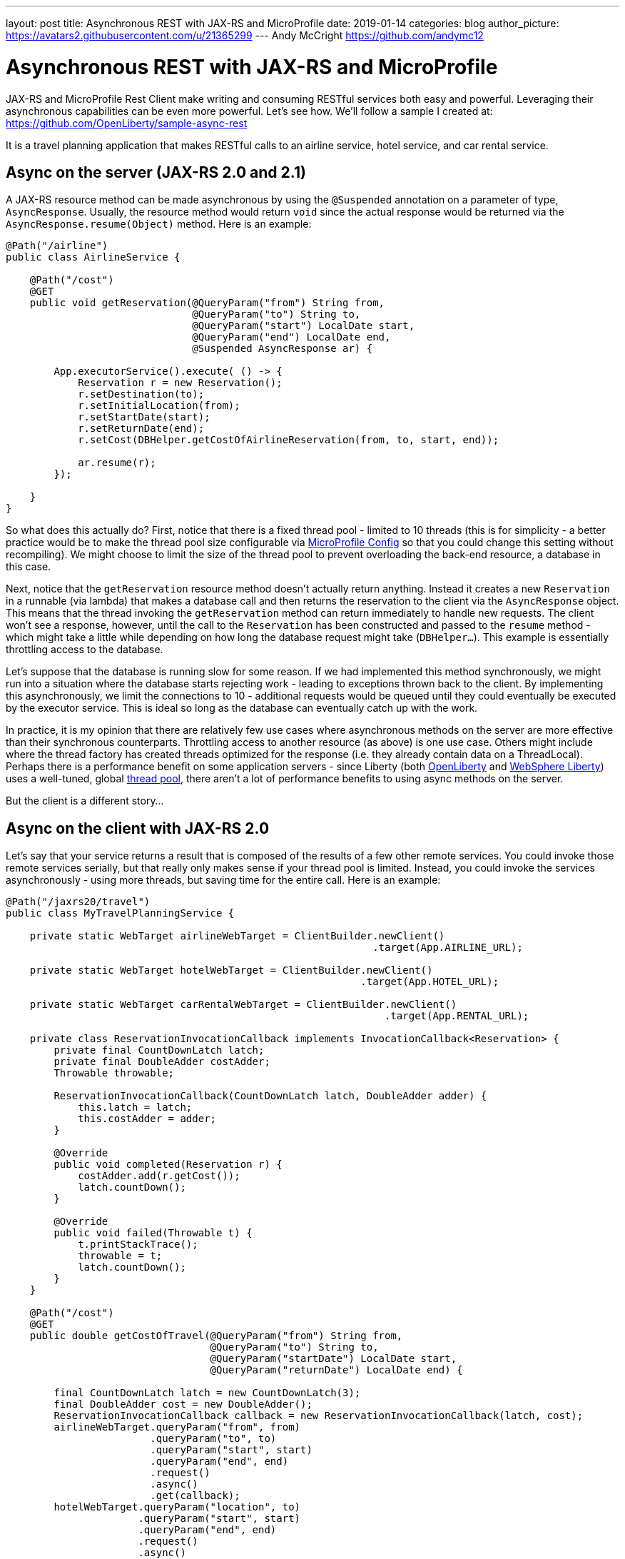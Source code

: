 ---
layout: post
title: Asynchronous REST with JAX-RS and MicroProfile
date: 2019-01-14
categories: blog
author_picture: https://avatars2.githubusercontent.com/u/21365299
---
Andy McCright <https://github.com/andymc12>

= Asynchronous REST with JAX-RS and MicroProfile

JAX-RS and MicroProfile Rest Client make writing and consuming RESTful services
both easy and powerful. Leveraging their asynchronous capabilities can be even
more powerful. Let's see how.  We'll follow a sample I created at:
https://github.com/OpenLiberty/sample-async-rest

It is a travel planning application that makes RESTful calls to an airline
service, hotel service, and car rental service.

== Async on the server (JAX-RS 2.0 and 2.1)

A JAX-RS resource method can be made asynchronous by using the `@Suspended`
annotation on a parameter of type, `AsyncResponse`. Usually, the resource method
would return `void` since the actual response would be returned via the
`AsyncResponse.resume(Object)` method. Here is an example:

[source,java]
----
@Path("/airline")
public class AirlineService {

    @Path("/cost")
    @GET
    public void getReservation(@QueryParam("from") String from,
                               @QueryParam("to") String to,
                               @QueryParam("start") LocalDate start,
                               @QueryParam("end") LocalDate end,
                               @Suspended AsyncResponse ar) {

        App.executorService().execute( () -> {
            Reservation r = new Reservation();
            r.setDestination(to);
            r.setInitialLocation(from);
            r.setStartDate(start);
            r.setReturnDate(end);
            r.setCost(DBHelper.getCostOfAirlineReservation(from, to, start, end));

            ar.resume(r);
        });

    }
}
----

So what does this actually do? First, notice that there is a fixed thread pool -
limited to 10 threads (this is for simplicity - a better practice would be to
make the thread pool size configurable via
https://microprofile.io/project/eclipse/microprofile-config[MicroProfile Config]
so that you could change this setting without recompiling). We might choose to
limit the size of the thread pool to prevent overloading the back-end resource,
a database in this case.

Next, notice that the `getReservation` resource method doesn't actually return
anything. Instead it creates a new `Reservation` in a runnable (via lambda) that
makes a database call and then returns the reservation to the client via the
`AsyncResponse` object. This means that the thread invoking the `getReservation`
method can return immediately to handle new requests. The client won't see a
response, however, until the call to the `Reservation` has been constructed and
passed to the `resume` method - which might take a little while depending on how
long the database request might take (`DBHelper...`). This example is
essentially throttling access to the database.

Let's suppose that the database is running slow for some reason. If we had
implemented this method synchronously, we might run into a situation where the
database starts rejecting work - leading to exceptions thrown back to the
client. By implementing this asynchronously, we limit the connections to 10 -
additional requests would be queued until they could eventually be executed by
the executor service. This is ideal so long as the database can eventually
catch up with the work.

In practice, it is my opinion that there are relatively few use cases where
asynchronous methods on the server are more effective than their synchronous
counterparts. Throttling access to another resource (as above) is one use case.
Others might include where the thread factory has created threads optimized for
the response (i.e. they already contain data on a ThreadLocal). Perhaps there is
a performance benefit on some application servers - since Liberty (both
https://www.openliberty.io[OpenLiberty] and
https://developer.ibm.com/wasdev/[WebSphere Liberty]) uses a well-tuned, global
https://developer.ibm.com/wasdev/docs/was-liberty-threading-and-why-you-probably-dont-need-to-tune-it/[thread pool],
there aren't a lot of performance benefits to using async methods on the server.

But the client is a different story...

== Async on the client with JAX-RS 2.0

Let's say that your service returns a result that is composed of the results of
a few other remote services. You could invoke those remote services serially,
but that really only makes sense if your thread pool is limited. Instead, you
could invoke the services asynchronously - using more threads, but saving time
for the entire call. Here is an example:

[source,java]
----
@Path("/jaxrs20/travel")
public class MyTravelPlanningService {

    private static WebTarget airlineWebTarget = ClientBuilder.newClient()
                                                             .target(App.AIRLINE_URL);

    private static WebTarget hotelWebTarget = ClientBuilder.newClient()
                                                           .target(App.HOTEL_URL);

    private static WebTarget carRentalWebTarget = ClientBuilder.newClient()
                                                               .target(App.RENTAL_URL);

    private class ReservationInvocationCallback implements InvocationCallback<Reservation> {
        private final CountDownLatch latch;
        private final DoubleAdder costAdder;
        Throwable throwable;

        ReservationInvocationCallback(CountDownLatch latch, DoubleAdder adder) {
            this.latch = latch;
            this.costAdder = adder;
        }

        @Override
        public void completed(Reservation r) {
            costAdder.add(r.getCost());
            latch.countDown();
        }

        @Override
        public void failed(Throwable t) {
            t.printStackTrace();
            throwable = t;
            latch.countDown();
        }
    }

    @Path("/cost")
    @GET
    public double getCostOfTravel(@QueryParam("from") String from,
                                  @QueryParam("to") String to,
                                  @QueryParam("startDate") LocalDate start,
                                  @QueryParam("returnDate") LocalDate end) {

        final CountDownLatch latch = new CountDownLatch(3);
        final DoubleAdder cost = new DoubleAdder();
        ReservationInvocationCallback callback = new ReservationInvocationCallback(latch, cost);
        airlineWebTarget.queryParam("from", from)
                        .queryParam("to", to)
                        .queryParam("start", start)
                        .queryParam("end", end)
                        .request()
                        .async()
                        .get(callback);
        hotelWebTarget.queryParam("location", to)
                      .queryParam("start", start)
                      .queryParam("end", end)
                      .request()
                      .async()
                      .get(callback);
        carRentalWebTarget.queryParam("location", to)
                          .queryParam("start", start)
                          .queryParam("end", end)
                          .request()
                          .async()
                          .get(callback);

        try {
            latch.await();
        } catch (InterruptedException ex) {
            throw new WebApplicationException(ex, 500);
        }
        if (callback.throwable != null) {
            callback.throwable.printStackTrace();
            throw new WebApplicationException("Failure in downstream service",
                callback.throwable, 500);
        }
        return cost.doubleValue();
    }
}
----

This slightly more complex example uses an `InvocationCallback` that will be
notified when the async response has completed (either via the `completed`
method if the response is successful, or the `failed` method if not). We tell
the client to invoke the services asynchronously by invoking the `async()`
method on the `Invocation.Builder` object that is returned from the `request()`
method. That returns an instance of `AsyncInvoker`.  From there, we use an
instance of the callback to asynchronously invoke three different services.
We'll only end up waiting for as long as the longest of those three services.
Very efficient!

Note that in a failure case we log the exception and then propagate it back to
the client.  Also note that we are caching and re-using the `WebTarget` for
each remote service. This avoids a lot of object creation in the JAX-RS
implementation code, and improves overall performance.

This works well, but JAX-RS 2.1 gives us another option - a reactive client API.

== Async on the client with JAX-RS 2.1 Reactive APIs

JAX-RS 2.1 adds support for reactive APIs. Out of the box, JAX-RS 2.1 supports
a `CompletionStage` return type. This allows users to string together a chain
of stages that can be completed asynchronously. JAX-RS 2.1 also allows users to
extend the reactive capabilities of the client by using other reactive providers
such as RxJava, Guava, etc. For simplicity and brevity, we will only cover the
`CompletionStage` approach here. My colleague, John Koehler is writing a blog
post that will provide more information on reactive extensions. Stay tuned!

Similar to the `async()` method in JAX-RS 2.0 (which is still available in 2.1),
we get an instance of a `CompletionStageRxInvoker` by using the `rx()` method on
the `Invocation.Builder`. The `CompletionStageRxInvoker` has methods similar to
the `AsyncInvoker`, but returns `CompletionStage` rather than `Future` - also
note that these methods do not take an `InvocationCallback` either.

So, if we were to re-write the JAX-RS 2.0 client example using the reactive
client in JAX-RS 2.1, it would look something like this:

[source,java]
----
@Path("/jaxrs21/travel")
public class MyTravelPlanningService {

    private static WebTarget airlineWebTarget = ClientBuilder.newClient()
                                                             .target(App.AIRLINE_URL);

    private static WebTarget hotelWebTarget = ClientBuilder.newClient()
                                                           .target(App.HOTEL_URL);

    private static WebTarget carRentalWebTarget = ClientBuilder.newClient()
                                                               .target(App.RENTAL_URL);


    @Path("/cost")
    @GET
    public double getCostOfTravel(@QueryParam("from") String from,
                                  @QueryParam("to") String to,
                                  @QueryParam("startDate") LocalDate start,
                                  @QueryParam("returnDate") LocalDate end) {

        final CountDownLatch latch = new CountDownLatch(3);
        final DoubleAdder cost = new DoubleAdder();
        final AtomicReference<Throwable> throwable = new AtomicReference<>();

        BiConsumer<Reservation, Throwable> consumer = (r, t) -> {
            if (t != null) {
                throwable.set(t);
            } else {
                cost.add(r.getCost());
            }
            latch.countDown();
        };

        airlineWebTarget.queryParam("from", from)
                        .queryParam("to", to)
                        .queryParam("start", start)
                        .queryParam("end", end)
                        .request()
                        .rx()
                        .get(Reservation.class)
                        .whenCompleteAsync(consumer);

        hotelWebTarget.queryParam("location", to)
                      .queryParam("start", start)
                      .queryParam("end", end)
                      .request()
                      .rx()
                      .get(Reservation.class)
                      .whenCompleteAsync(consumer);

        carRentalWebTarget.queryParam("location", to)
                          .queryParam("start", start)
                          .queryParam("end", end)
                          .request()
                          .rx()
                          .get(Reservation.class)
                          .whenCompleteAsync(consumer);
        try {
            latch.await();
        } catch (InterruptedException ex) {
            throw new WebApplicationException(ex, 500);
        }

        Throwable t = throwable.get();
        if (t != null) {
            throw new WebApplicationException("Failure in downstream service",
                                              t, 500);
        }
        return cost.doubleValue();
    }
}
----

Functionally, the JAX-RS 2.1 reactive client example here is not much different
from the JAX-RS 2.0 async client, but I think the reactive example is cleaner
and easier to understand. And less code to maintain is also nice!

Speaking of less code... hopefully by now you've heard about the MicroProfile
Rest Client. It is a proxy-based, type safe client API for RESTful services, and
starting in MP Rest Client 1.1, you can make asynchronous calls using Java 8's
`CompletionStage`. Let's check out that approach:

== Async in MicroProfile Rest Client

https://github.com/eclipse/microprofile-rest-client[MicroProfile Rest Client]
takes a different approach to accessing remote RESTful services - a more
type-safe approach where an interface, annotated similar to a JAX-RS resource,
represents a remote service. Invoking methods on the client interface would be
similar to invoking methods on a service hosted locally - with clever usage of
providers like `ResponseExceptionMapper`, `ParamConverterProvider`,
`MessageBodyReader`, `MessageBodyWriter`, etc. it is possible to design a
service interface that indeed acts like it is local.

In order for a Rest Client method to be executed asynchronously, it must return
a `CompletionStage`. Note, in MP Rest Client 1.2, it is also possible to use MP
Fault Tolerance's `@Asynchronous` annotation - this is outside the scope of this
post, but the jist is that if your interface method returns a `Future`, then the
MP Fault Tolerance implementation will invoke the method on a separate thread,
immediately returning a `Future`. You can find more information about the Fault
Tolerance APIs at the
https://microprofile.io/project/eclipse/microprofile-fault-tolerance[project site].

So in our travel planning example, you might want to create client interfaces
like:

[source,java]
----
@Path("/airline")
@RegisterProvider(LocalDateParamConverter.class)
@Produces(MediaType.APPLICATION_JSON)
@Consumes(MediaType.APPLICATION_JSON)
public interface AirlineServiceClient {

    @Path("/cost")
    @GET
    CompletionStage<Reservation> getReservation(@QueryParam("from") String from,
                                                @QueryParam("to") String to,
                                                @QueryParam("start") LocalDate startDate,
                                                @QueryParam("end") LocalDate endDate);
}
----

And you would invoke the client like this:

[source,java]
----
@Path("/mpRest/travel")
public class MyTravelPlanningService {
    private final static String BASE_URI = "http://localhost:" + App.PORT + App.CONTEXT_ROOT;

    private final static AirlineServiceClient AIRLINE_CLIENT = RestClientBuilder.newBuilder()
                                                                                .baseUri(URI.create(BASE_URI))
                                                                                .build(AirlineServiceClient.class);
    private final static HotelServiceClient HOTEL_CLIENT = RestClientBuilder.newBuilder()
                                                                            .baseUri(URI.create(BASE_URI))
                                                                            .build(HotelServiceClient.class);
    private final static CarRentalServiceClient CAR_RENTAL_CLIENT = RestClientBuilder.newBuilder()
                                                                                     .baseUri(URI.create(BASE_URI))
                                                                                     .build(CarRentalServiceClient.class);

    @Path("/cost")
    @GET
    public double getCostOfTravel(@QueryParam("from") String from,
                                  @QueryParam("to") String to,
                                  @QueryParam("startDate") LocalDate start,
                                  @QueryParam("returnDate") LocalDate end) {
        final CountDownLatch latch = new CountDownLatch(3);
        final DoubleAdder cost = new DoubleAdder();
        final AtomicReference<Throwable> throwable = new AtomicReference<>();

        BiConsumer<Reservation, Throwable> consumer = (r, t) -> {
            if (t != null) {
                throwable.set(t);
            } else {
                cost.add(r.getCost());
            }
            latch.countDown();
        };

        AIRLINE_CLIENT.getReservation(from, to, start, end)
                      .whenCompleteAsync(consumer);

        HOTEL_CLIENT.getReservation(to, start, end)
                    .whenCompleteAsync(consumer);

        CAR_RENTAL_CLIENT.getReservation(to, start, end)
                         .whenCompleteAsync(consumer);

        try {
            latch.await();
        } catch (InterruptedException ex) {
            throw new WebApplicationException(ex, 500);
        }

        Throwable t = throwable.get();
        if (t != null) {
            throw new WebApplicationException("Failure in downstream service",
                                              t, 500);
        }
        return cost.doubleValue();
    }
}
----

This is even more clean than the JAX-RS 2.1 reactive client API!

The MP Rest Client approach also solves a problem of what to do with
`ThreadLocal` objects that might be required for providers on the outbound
request. Let's say that we have a `ThreadLocal` object in our application that
determines whether a given customer is a preferred loyalty club member. If so,
we might add a `ClientRequestFilter` that would create a custom HTTP header to
indicate that to the remote airline, hotel, or car rental service - something
like `Loyalty-ID: 1234` that might be used by the remote service to upgrade the
reservation. The problem is that if the `ClientRequestFilter` checks the
`ThreadLocal` object for the loyalty ID number on the asynchronous thread, it
won't be there - it was associated with the calling thread, not the async
thread. This picture might help clarify the problem.

image::img/thread-local-problem.png[]

Notice that the Loyalty ID is set on the calling thread, but that ID isn't
propagated to the async threads that are making the requests to the remote
services.  That's where the `AsyncInvocationInterceptor` come into play. This is
a provider type introduced in MP Rest Client 1.1 that allows users to propagate
`ThreadLocal` objects - or really anything that is associated with the calling
thread. This interface contains two methods (a third method is added in MP Rest
Client 1.2 for removing contexts): `prepareContext()` and `applyContext()`. The
former is invoked on the calling thread prior to "swapping" threads. The latter
is invoked on the async thread.

image::img/thread-local-solution.png[]

The `AsyncInvocationInterceptor` must be created via a
`AsyncInvocationInterceptorFactory` like so:

[source,java]
----
public class LoyaltyAsyncInvocationInterceptorFactory
    implements AsyncInvocationInterceptorFactory {

    @Override
    public AsyncInvocationInterceptor newInterceptor() {
        return new AsyncInvocationInterceptor() {

            String loyaltyId;

            @Override
            public void prepareContext() {
                loyaltyId = App.LOYALTY_ID_THREADLOCAL.get();
            }

            @Override
            public void applyContext() {
                App.LOYALTY_ID_THREADLOCAL.set(loyaltyId);
            }};
    }
}
----

Let's assume that loyalty members get a 10% discount when booking hotels online.
Now let's try invoking our travel planning site with a loyalty ID:

image::img/curl-output.png[]

With MP Rest Client we can get our loyalty discount and save about $200!

== Summary

It's getting easier to do things asynchronously with REST and Java. JAX-RS and
MicroProfile give you some powerful tools in this space. Hopefully now you are
more prepared to write and consumer RESTful services asynchronously.

If you've got any questions or run into any problems, please let us know.

Thanks!
